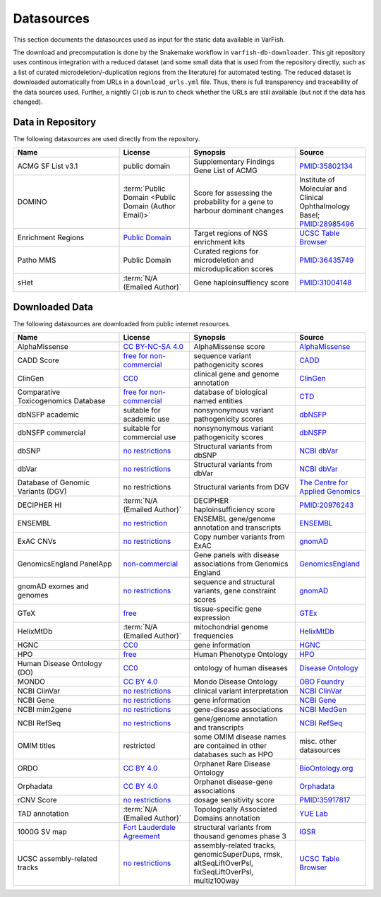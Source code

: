 .. _doc_datasources:

===========
Datasources
===========

This section documents the datasources used as input for the static data available in VarFish.

The download and precomputation is done by the Snakemake workflow in ``varfish-db-downloader``.
This git repository uses continous integration with a reduced dataset (and some small data that is used from the repository directly, such as a list of curated microdeletion/-duplication regions from the literature) for automated testing.
The reduced dataset is downloaded automatically from URLs in a ``download_urls.yml`` file.
Thus, there is full transparency and traceability of the data sources used.
Further, a nightly CI job is run to check whether the URLs are still available (but not if the data has changed).


.. _doc_datasources_repo:

------------------
Data in Repository
------------------

The following datasources are used directly from the repository.


.. list-table::
    :widths: 30 20 30 20
    :class: longtable
    :header-rows: 1

    * - Name
      - License
      - Synopsis
      - Source
    * - ACMG SF List v3.1
      - public domain
      - Supplementary Findings Gene List of ACMG
      - `PMID:35802134 <https://europepmc.org/article/med/35802134>`__
    * - DOMINO
      - :term:`Public Domain <Public Domain (Author Email)>`
      - Score for assessing the probability for a gene to harbour dominant changes
      - Institute of Molecular and Clinical Ophthalmology Basel; `PMID:28985496 <https://europepmc.org/article/med/28985496>`__
    * - Enrichment Regions
      - `Public Domain <https://genome.ucsc.edu/license/>`__
      - Target regions of NGS enrichment kits
      - `UCSC Table Browser <https://genome.ucsc.edu/cgi-bin/hgTables?db=hg19&hgta_group=map&hgta_track=exomeProbesets&hgta_table=MGI_Exome_Capture_V5&hgta_doSchema=describe+table+schema>`__
    * - Patho MMS
      - Public Domain
      - Curated regions for microdeletion and microduplication scores
      - `PMID:36435749 <https://europepmc.org/article/med/36435749>`__
    * - sHet
      - :term:`N/A (Emailed Author)`
      - Gene haploinsuffiency score
      - `PMID:31004148 <https://europepmc.org/article/med/31004148>`__


.. _doc_datasources_downloaded_data:

---------------
Downloaded Data
---------------

The following datasources are downloaded from public internet resources.


.. list-table::
    :widths: 30 20 30 20
    :class: longtable
    :header-rows: 1

    * - Name
      - License
      - Synopsis
      - Source
    * - AlphaMissense
      - `CC BY-NC-SA 4.0 <https://github.com/google-deepmind/alphamissense?tab=readme-ov-file#alphamissense-predictions-license>`__
      - AlphaMissense score
      - `AlphaMissense <https://github.com/google-deepmind/alphamissense>`__
    * - CADD Score
      - `free for non-commercial <https://cadd.gs.washington.edu/>`__
      - sequence variant pathogenicity scores
      - `CADD <https://cadd.gs.washington.edu/>`__
    * - ClinGen
      - `CC0 <https://clinicalgenome.org/docs/terms-of-use/>`__
      - clinical gene and genome annotation
      - `ClinGen <https://clinicalgenome.org/>`__
    * - Comparative Toxicogenomics Database
      - `free for non-commercial <https://www.catalystresearch.io/products/ctd>`__
      - database of biological named entities
      - `CTD <https://ctdbase.org/>`__
    * - dbNSFP academic
      - suitable for academic use
      - nonsynonymous variant pathogenicity scores
      - `dbNSFP <https://sites.google.com/site/jpopgen/dbNSFP>`__
    * - dbNSFP commercial
      - suitable for commercial use
      - nonsynonymous variant pathogenicity scores
      - `dbNSFP <https://sites.google.com/site/jpopgen/dbNSFP>`__
    * - dbSNP
      - `no restrictions <https://www.ncbi.nlm.nih.gov/home/about/policies/>`__
      - Structural variants from dbSNP
      - `NCBI dbVar <https://www.ncbi.nlm.nih.gov/snp>`__
    * - dbVar
      - `no restrictions <https://www.ncbi.nlm.nih.gov/home/about/policies/>`__
      - Structural variants from dbVar
      - `NCBI dbVar <https://www.ncbi.nlm.nih.gov/dbvar>`__
    * - Database of Genomic Variants (DGV)
      - no restrictions
      - Structural variants from DGV
      - `The Centre for Applied Genomics <http://dgv.tcag.ca/dgv/app/home>`__
    * - DECIPHER HI
      - :term:`N/A (Emailed Author)`
      - DECIPHER haploinsufficiency score
      - `PMID:20976243 <https://europepmc.org/article/MED/20976243>`__
    * - ENSEMBL
      - `no restriction <http://www.ensembl.org/info/about/legal/disclaimer.html>`__
      - ENSEMBL gene/genome annotation and transcripts
      - `ENSEMBL <http://www.ensembl.org/index.html>`__
    * - ExAC CNVs
      - `no restrictions <https://gnomad.broadinstitute.org/policies>`__
      - Copy number variants from ExAC
      - `gnomAD <https://gnomad.broadinstitute.org/>`__
    * - GenomicsEngland PanelApp
      - `non-commercial <https://prod-media-panelapp.genomicsengland.co.uk/media/files/GEL_-_PanelApp_Terms_of_Use_December_2019.pdf>`__
      - Gene panels with disease associations from Genomics England
      - `GenomicsEngland <https://panelapp.genomicsengland.co.uk/>`__
    * - gnomAD exomes and genomes
      - `no restrictions <https://gnomad.broadinstitute.org/policies>`__
      - sequence and structural variants, gene constraint scores
      - `gnomAD <https://gnomad.broadinstitute.org/>`__
    * - GTeX
      - `free <https://www.gtexportal.org/home/license>`__
      - tissue-specific gene expression
      - `GTEx <https://www.gtexportal.org/home/>`__
    * - HelixMtDb
      - :term:`N/A (Emailed Author)`
      - mitochondrial genome frequencies
      - `HelixMtDb <https://www.helix.com/mitochondrial-variant-database>`__
    * - HGNC
      - `CC0 <https://www.genenames.org/about/license/>`__
      - gene information
      - `HGNC <https://www.genenames.org/>`__
    * - HPO
      - `free <https://hpo.jax.org/app/license>`__
      - Human Phenotype Ontology
      - `HPO <https://hpo.jax.org/app>`__
    * - Human Disease Ontology (DO)
      - `CC0 <https://obofoundry.org/ontology/doid.html>`__
      - ontology of human diseases
      - `Disease Ontology <https://disease-ontology.org/>`__
    * - MONDO
      - `CC BY 4.0 <http://obofoundry.org/ontology/mondo.html>`__
      - Mondo Disease Ontology
      - `OBO Foundry <http://obofoundry.org/ontology/mondo.html>`__
    * - NCBI ClinVar
      - `no restrictions <https://www.ncbi.nlm.nih.gov/home/about/policies/>`__
      - clinical variant interpretation
      - `NCBI ClinVar <https://www.ncbi.nlm.nih.gov/clinvar>`__
    * - NCBI Gene
      - `no restrictions <https://www.ncbi.nlm.nih.gov/home/about/policies/>`__
      - gene information
      - `NCBI Gene <https://www.ncbi.nlm.nih.gov/gene>`__
    * - NCBI mim2gene
      - `no restrictions <https://www.ncbi.nlm.nih.gov/home/about/policies/>`__
      - gene-disease associations
      - `NCBI MedGen <https://ftp.ncbi.nih.gov/gene/DATA>`__
    * - NCBI RefSeq
      - `no restrictions <https://www.ncbi.nlm.nih.gov/home/about/policies/>`__
      - gene/genome annotation and transcripts
      - `NCBI RefSeq <https://www.ncbi.nlm.nih.gov/refseq>`__
    * - OMIM titles
      - restricted
      - some OMIM disease names are contained in other databases such as HPO
      - misc. other datasources
    * - ORDO
      - `CC BY 4.0 <https://www.ebi.ac.uk/ols4/ontologies/ordo>`__
      - Orphanet Rare Disease Ontology
      - `BioOntology.org <http://www.bioontology.org>`__
    * - Orphadata
      - `CC BY 4.0 <https://www.orphadata.com/legal-notice/>`__
      - Orphanet disease-gene associations
      - `Orphadata <https://www.orphadata.org/>`__
    * - rCNV Score
      - `no restrictions <https://gnomad.broadinstitute.org/policies>`__
      - dosage sensitivity score
      - `PMID:35917817 <https://europepmc.org/article/med/35917817>`__
    * - TAD annotation
      - :term:`N/A (Emailed Author)`
      - Topologically Associated Domains annotation
      - `YUE Lab <http://3dgenome.fsm.northwestern.edu>`__
    * - 1000G SV map
      - `Fort Lauderdale Agreement <https://www.internationalgenome.org/faq/do-i-need-permission-to-use-igsr-data-in-my-own-scientific-research/>`__
      - structural variants from thousand genomes phase 3
      - `IGSR <https://www.internationalgenome.org/data-portal/data-collection/structural-variation>`__
    * - UCSC assembly-related tracks
      - `no restrictions <https://genome.ucsc.edu/license/>`__
      - assembly-related tracks, genomicSuperDups, rmsk, altSeqLiftOverPsl, fixSeqLiftOverPsl, multiz100way
      - `UCSC Table Browser <https://genome.ucsc.edu/cgi-bin/hgTables>`__
